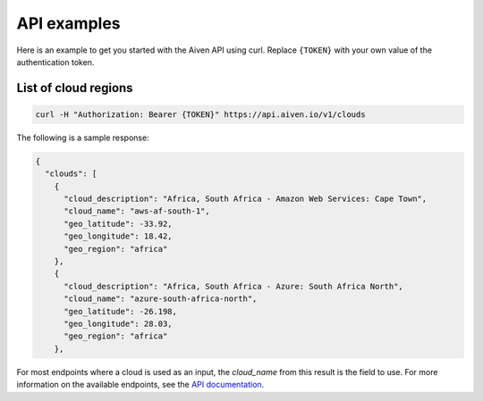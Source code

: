 API examples
============

Here is an example to get you started with the Aiven API using curl. Replace ``{TOKEN}`` with your own value of the authentication token.

List of cloud regions
---------------------

.. code::

  curl -H "Authorization: Bearer {TOKEN}" https://api.aiven.io/v1/clouds

The following is a sample response: 

.. code:: json

  {
    "clouds": [
      {
        "cloud_description": "Africa, South Africa - Amazon Web Services: Cape Town",
        "cloud_name": "aws-af-south-1",
        "geo_latitude": -33.92,
        "geo_longitude": 18.42,
        "geo_region": "africa"
      },
      {
        "cloud_description": "Africa, South Africa - Azure: South Africa North",
        "cloud_name": "azure-south-africa-north",
        "geo_latitude": -26.198,
        "geo_longitude": 28.03,
        "geo_region": "africa"
      },

For most endpoints where a cloud is used as an input, the `cloud_name` from this result is the field to use. For more information on the available endpoints, see the `API documentation <https://api.aiven.io/doc/>`_.


